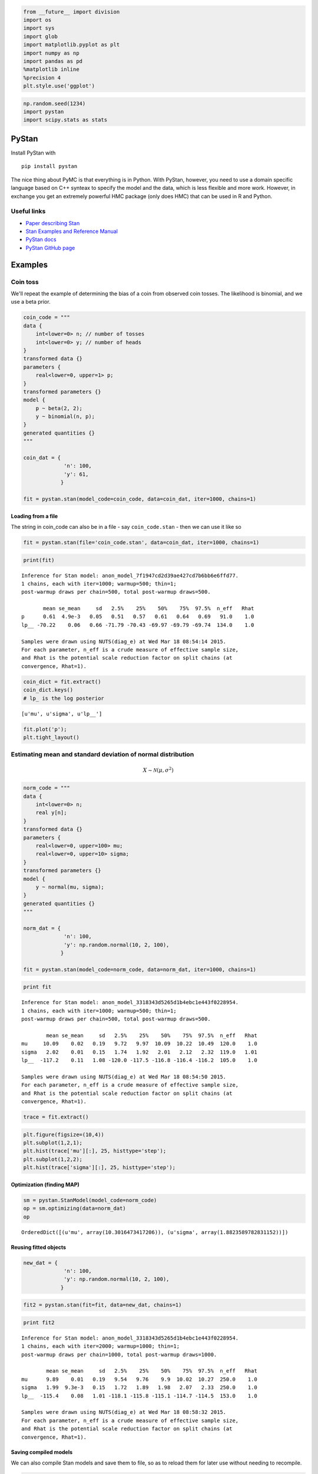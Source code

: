 
.. code:: python

    from __future__ import division
    import os
    import sys
    import glob
    import matplotlib.pyplot as plt
    import numpy as np
    import pandas as pd
    %matplotlib inline
    %precision 4
    plt.style.use('ggplot')
.. code:: python

    np.random.seed(1234)
    import pystan
    import scipy.stats as stats
PyStan
------

Install PyStan with

::

    pip install pystan

The nice thing about PyMC is that everything is in Python. With PyStan,
however, you need to use a domain specific language based on C++ synteax
to specify the model and the data, which is less flexible and more work.
However, in exchange you get an extremely powerful HMC package (only
does HMC) that can be used in R and Python.

Useful links
~~~~~~~~~~~~

-  `Paper describing
   Stan <http://www.stat.columbia.edu/~gelman/research/unpublished/stan-resubmit-JSS1293.pdf>`__
-  `Stan Examples and Reference
   Manual <https://github.com/stan-dev/example-models/wiki>`__
-  `PyStan docs <http://pystan.readthedocs.org/en/latest/>`__
-  `PyStan GitHub page <https://github.com/stan-dev/pystan>`__

Examples
--------

Coin toss
~~~~~~~~~

We'll repeat the example of determining the bias of a coin from observed
coin tosses. The likelihood is binomial, and we use a beta prior.

.. code:: python

    coin_code = """
    data {
        int<lower=0> n; // number of tosses
        int<lower=0> y; // number of heads
    }
    transformed data {}
    parameters {
        real<lower=0, upper=1> p;
    }
    transformed parameters {}
    model {
        p ~ beta(2, 2);
        y ~ binomial(n, p);
    }
    generated quantities {}
    """
    
    coin_dat = {
                 'n': 100,
                 'y': 61,
                }
    
    fit = pystan.stan(model_code=coin_code, data=coin_dat, iter=1000, chains=1)
Loading from a file
^^^^^^^^^^^^^^^^^^^

The string in coin\_code can also be in a file - say ``coin_code.stan``
- then we can use it like so

.. code:: python

    fit = pystan.stan(file='coin_code.stan', data=coin_dat, iter=1000, chains=1)

.. code:: python

    print(fit)

.. parsed-literal::

    Inference for Stan model: anon_model_7f1947cd2d39ae427cd7b6bb6e6ffd77.
    1 chains, each with iter=1000; warmup=500; thin=1; 
    post-warmup draws per chain=500, total post-warmup draws=500.
    
           mean se_mean     sd   2.5%    25%    50%    75%  97.5%  n_eff   Rhat
    p      0.61  4.9e-3   0.05   0.51   0.57   0.61   0.64   0.69   91.0    1.0
    lp__ -70.22    0.06   0.66 -71.79 -70.43 -69.97 -69.79 -69.74  134.0    1.0
    
    Samples were drawn using NUTS(diag_e) at Wed Mar 18 08:54:14 2015.
    For each parameter, n_eff is a crude measure of effective sample size,
    and Rhat is the potential scale reduction factor on split chains (at 
    convergence, Rhat=1).


.. code:: python

    coin_dict = fit.extract()
    coin_dict.keys() 
    # lp_ is the log posterior



.. parsed-literal::

    [u'mu', u'sigma', u'lp__']



.. code:: python

    fit.plot('p');
    plt.tight_layout()


.. image:: PyStan_files/PyStan_9_0.png


Estimating mean and standard deviation of normal distribution
~~~~~~~~~~~~~~~~~~~~~~~~~~~~~~~~~~~~~~~~~~~~~~~~~~~~~~~~~~~~~

.. math::


   X \sim \mathcal{N}(\mu, \sigma^2)

.. code:: python

    norm_code = """
    data {
        int<lower=0> n; 
        real y[n]; 
    }
    transformed data {}
    parameters {
        real<lower=0, upper=100> mu;
        real<lower=0, upper=10> sigma;
    }
    transformed parameters {}
    model {
        y ~ normal(mu, sigma);
    }
    generated quantities {}
    """
    
    norm_dat = {
                 'n': 100,
                 'y': np.random.normal(10, 2, 100),
                }
    
    fit = pystan.stan(model_code=norm_code, data=norm_dat, iter=1000, chains=1)
.. code:: python

    print fit

.. parsed-literal::

    Inference for Stan model: anon_model_3318343d5265d1b4ebc1e443f0228954.
    1 chains, each with iter=1000; warmup=500; thin=1; 
    post-warmup draws per chain=500, total post-warmup draws=500.
    
            mean se_mean     sd   2.5%    25%    50%    75%  97.5%  n_eff   Rhat
    mu     10.09    0.02   0.19   9.72   9.97  10.09  10.22  10.49  120.0    1.0
    sigma   2.02    0.01   0.15   1.74   1.92   2.01   2.12   2.32  119.0   1.01
    lp__  -117.2    0.11   1.08 -120.0 -117.5 -116.8 -116.4 -116.2  105.0    1.0
    
    Samples were drawn using NUTS(diag_e) at Wed Mar 18 08:54:50 2015.
    For each parameter, n_eff is a crude measure of effective sample size,
    and Rhat is the potential scale reduction factor on split chains (at 
    convergence, Rhat=1).


.. code:: python

    trace = fit.extract()
.. code:: python

    plt.figure(figsize=(10,4))
    plt.subplot(1,2,1); 
    plt.hist(trace['mu'][:], 25, histtype='step');
    plt.subplot(1,2,2); 
    plt.hist(trace['sigma'][:], 25, histtype='step');


.. image:: PyStan_files/PyStan_14_0.png


Optimization (finding MAP)
^^^^^^^^^^^^^^^^^^^^^^^^^^

.. code:: python

    sm = pystan.StanModel(model_code=norm_code)
    op = sm.optimizing(data=norm_dat)
    op



.. parsed-literal::

    OrderedDict([(u'mu', array(10.3016473417206)), (u'sigma', array(1.8823589782831152))])



Reusing fitted objects
^^^^^^^^^^^^^^^^^^^^^^

.. code:: python

    new_dat = {
                 'n': 100,
                 'y': np.random.normal(10, 2, 100),
                }
.. code:: python

    fit2 = pystan.stan(fit=fit, data=new_dat, chains=1)
.. code:: python

    print fit2

.. parsed-literal::

    Inference for Stan model: anon_model_3318343d5265d1b4ebc1e443f0228954.
    1 chains, each with iter=2000; warmup=1000; thin=1; 
    post-warmup draws per chain=1000, total post-warmup draws=1000.
    
            mean se_mean     sd   2.5%    25%    50%    75%  97.5%  n_eff   Rhat
    mu      9.89    0.01   0.19   9.54   9.76    9.9  10.02  10.27  250.0    1.0
    sigma   1.99  9.3e-3   0.15   1.72   1.89   1.98   2.07   2.33  250.0    1.0
    lp__  -115.4    0.08   1.01 -118.1 -115.8 -115.1 -114.7 -114.5  153.0    1.0
    
    Samples were drawn using NUTS(diag_e) at Wed Mar 18 08:58:32 2015.
    For each parameter, n_eff is a crude measure of effective sample size,
    and Rhat is the potential scale reduction factor on split chains (at 
    convergence, Rhat=1).


Saving compiled models
^^^^^^^^^^^^^^^^^^^^^^

We can also compile Stan models and save them to file, so as to reload
them for later use without needing to recompile.

.. code:: python

    def save(obj, filename):
        """Save compiled models for reuse."""
        import pickle
        with open(filename, 'w') as f:
            pickle.dump(obj, f, protocol=pickle.HIGHEST_PROTOCOL)
    
    def load(filename):
        """Reload compiled models for reuse."""
        import pickle
        return pickle.load(open(filename, 'r'))
.. code:: python

    model = pystan.StanModel(model_code=norm_code)
    save(model, 'norm_model.pic')
.. code:: python

    new_model = load('norm_model.pic')
    fit4 = new_model.sampling(new_dat, chains=1)
    print fit4

.. parsed-literal::

    Inference for Stan model: anon_model_3318343d5265d1b4ebc1e443f0228954.
    1 chains, each with iter=2000; warmup=1000; thin=1; 
    post-warmup draws per chain=1000, total post-warmup draws=1000.
    
            mean se_mean     sd   2.5%    25%    50%    75%  97.5%  n_eff   Rhat
    mu      9.91    0.01    0.2    9.5   9.78   9.91  10.05   10.3  283.0    1.0
    sigma    2.0  9.3e-3   0.15   1.73    1.9   1.99   2.09   2.31  244.0    1.0
    lp__  -115.5    0.08   1.03 -118.2 -115.8 -115.1 -114.8 -114.5  153.0   1.01
    
    Samples were drawn using NUTS(diag_e) at Wed Mar 18 09:18:30 2015.
    For each parameter, n_eff is a crude measure of effective sample size,
    and Rhat is the potential scale reduction factor on split chains (at 
    convergence, Rhat=1).


Estimating parameters of a linear regreession model
~~~~~~~~~~~~~~~~~~~~~~~~~~~~~~~~~~~~~~~~~~~~~~~~~~~

We will show how to estimate regression parameters using a simple linear
modesl

.. math::


   y \sim ax + b

We can restate the linear model

.. math:: y = ax + b + \epsilon

as sampling from a probability distribution

.. math::


   y \sim \mathcal{N}(ax + b, \sigma^2)

We will assume the following priors

.. math::


   a \sim \mathcal{N}(0, 100) \\
   b \sim \mathcal{N}(0, 100) \\
   \sigma \sim \mathcal{U}(0, 20)

.. code:: python

    lin_reg_code = """
    data {
        int<lower=0> n; 
        real x[n];
        real y[n]; 
    }
    transformed data {}
    parameters {
        real a;
        real b;
        real sigma;
    }
    transformed parameters {
        real mu[n];
        for (i in 1:n) {
            mu[i] <- a*x[i] + b;
            }
    }
    model {
        sigma ~ uniform(0, 20);
        y ~ normal(mu, sigma);
    }
    generated quantities {}
    """
    
    n = 11
    _a = 6
    _b = 2
    x = np.linspace(0, 1, n)
    y = _a*x + _b + np.random.randn(n)
    
    lin_reg_dat = {
                 'n': n,
                 'x': x,
                 'y': y
                }
    
    fit = pystan.stan(model_code=lin_reg_code, data=lin_reg_dat, iter=1000, chains=1)
.. code:: python

    print fit
.. code:: python

    fit.plot(['a', 'b']);
    plt.tight_layout()
Simple Logistic model
~~~~~~~~~~~~~~~~~~~~~

We have observations of height and weight and want to use a logistic
model to guess the sex.

.. code:: python

    # observed data
    df = pd.read_csv('HtWt.csv')
    df.head()
.. code:: python

    data {
        int N; // number of obs (pregnancies)
        int M; // number of groups (women)
        int K; // number of predictors
        
        int y[N]; // outcome
        row_vector[K] x[N]; // predictors
        int g[N];    // map obs to groups (pregnancies to women)
    }
    parameters {
        real alpha;
        real a[M]; 
        vector[K] beta;
        real sigma;  
    }
    model {
      sigma ~ uniform(0, 20);
      a ~ normal(0, sigma);
      b ~ normal(0,sigma);
      c ~ normal(0, sigma)
      for(n in 1:N) {
        y[n] ~ bernoulli(inv_logit( alpha + a[g[n]] + x[n]*beta));
      }
    }'

.. code:: python

    log_reg_code = """
    data {
        int<lower=0> n; 
        int male[n];
        real weight[n];
        real height[n];
    }
    transformed data {}
    parameters {
        real a;
        real b;
        real c;
    }
    transformed parameters {}
    model {
        a ~ normal(0, 10);
        b ~ normal(0, 10);
        c ~ normal(0, 10);
        for(i in 1:n) {
            male[i] ~ bernoulli(inv_logit(a*weight[i] + b*height[i] + c));
      }
    }
    generated quantities {}
    """
    
    log_reg_dat = {
                 'n': len(df),
                 'male': df.male,
                 'height': df.height,
                 'weight': df.weight
                }
    
    fit = pystan.stan(model_code=log_reg_code, data=log_reg_dat, iter=2000, chains=1)
.. code:: python

    print fit
.. code:: python

    df_trace = pd.DataFrame(fit.extract(['c', 'b', 'a']))
    pd.scatter_matrix(df_trace[:], diagonal='kde');
Estimating parameters of a logistic model
~~~~~~~~~~~~~~~~~~~~~~~~~~~~~~~~~~~~~~~~~

Gelman's book has an example where the dose of a drug may be affected to
the number of rat deaths in an experiment.

+-------------------+----------+------------+
| Dose (log g/ml)   | # Rats   | # Deaths   |
+===================+==========+============+
| -0.896            | 5        | 0          |
+-------------------+----------+------------+
| -0.296            | 5        | 1          |
+-------------------+----------+------------+
| -0.053            | 5        | 3          |
+-------------------+----------+------------+
| 0.727             | 5        | 5          |
+-------------------+----------+------------+

We will model the number of deaths as a random sample from a binomial
distribution, where :math:`n` is the number of rats and :math:`p` the
probabbility of a rat dying. We are given :math:`n = 5`, but we believve
that :math:`p` may be related to the drug dose :math:`x`. As :math:`x`
increases the number of rats dying seems to increase, and since
:math:`p` is a probability, we use the following model:

.. math::


   y \sim \text{Bin}(n, p) \\
   \text{logit}(p) = \alpha + \beta x \\
   \alpha \sim \mathcal{N}(0, 5) \\
   \beta \sim \mathcal{N}(0, 10)

where we set vague priors for :math:`\alpha` and :math:`\beta`, the
parameters for the logistic model.

Original PyMC3 code
^^^^^^^^^^^^^^^^^^^

.. code:: python

    n = 5 * np.ones(4)
    x = np.array([-0.896, -0.296, -0.053, 0.727])
    y = np.array([0, 1, 3, 5])

    def invlogit(x):
        return pm.exp(x) / (1 + pm.exp(x))

    with pm.Model() as model:
        # define priors
        alpha = pm.Normal('alpha', mu=0, sd=5)
        beta = pm.Flat('beta')
        
        # define likelihood
        p = invlogit(alpha + beta*x)
        y_obs = pm.Binomial('y_obs', n=n, p=p, observed=y)
        
        # inference
        start = pm.find_MAP()
        step = pm.NUTS()
        trace = pm.sample(niter, step, start, random_seed=123, progressbar=True)

**Exercise** - convert to PyStan version


Using a hierarchcical model
~~~~~~~~~~~~~~~~~~~~~~~~~~~

This uses the Gelman radon data set and is based off this `IPython
notebook <http://twiecki.github.io/blog/2014/03/17/bayesian-glms-3/>`__.
Radon levels were measured in houses from all counties in several
states. Here we want to know if the preence of a basement affects the
level of radon, and if this is affected by which county the house is
located in.

The data set provided is just for the state of Minnesota, which has 85
counties with 2 to 116 measurements per county. We only need 3 columns
for this example ``county``, ``log_radon``, ``floor``, where ``floor=0``
indicates that there is a basement.

We will perfrom simple linear regression on log\_radon as a function of
county and floor.

.. code:: python

    radon = pd.read_csv('radon.csv')[['county', 'floor', 'log_radon']]
    radon.head()
Hiearchical model
^^^^^^^^^^^^^^^^^

With a hierarchical model, there is an :math:`a_c` and a :math:`b_c` for
each county :math:`c` just as in the individual couty model, but they
are no longer indepnedent but assumed to come from a common group
distribution

.. math::


   a_c \sim \mathcal{N}(\mu_a, \sigma_a^2) \\
   b_c \sim \mathcal{N}(\mu_b, \sigma_b^2)

we furhter assume that the hyperparameters come from the following
distributions

.. math::


   \mu_a \sim \mathcal{N}(0, 100^2) \\
   \sigma_a \sim \mathcal{U}(0, 100) \\ 
   \mu_b \sim \mathcal{N}(0, 100^2) \\
   \sigma_b \sim \mathcal{U}(0, 100)

Original PyMC3 code
^^^^^^^^^^^^^^^^^^^

.. code:: python

    county = pd.Categorical(radon['county']).codes

    with pm.Model() as hm:
        # County hyperpriors
        mu_a = pm.Normal('mu_a', mu=0, tau=1.0/100**2)
        sigma_a = pm.Uniform('sigma_a', lower=0, upper=100)
        mu_b = pm.Normal('mu_b', mu=0, tau=1.0/100**2)
        sigma_b = pm.Uniform('sigma_b', lower=0, upper=100)
        
        # County slopes and intercepts
        a = pm.Normal('slope', mu=mu_a, sd=sigma_a, shape=len(set(county)))
        b = pm.Normal('intercept', mu=mu_b, tau=1.0/sigma_b**2, shape=len(set(county)))
        
        # Houseehold errors
        sigma = pm.Gamma("sigma", alpha=10, beta=1)
        
        # Model prediction of radon level
        mu = a[county] + b[county] * radon.floor.values
        
        # Data likelihood
        y = pm.Normal('y', mu=mu, sd=sigma, observed=radon.log_radon)

**Exercise** - convert to PyStan version

